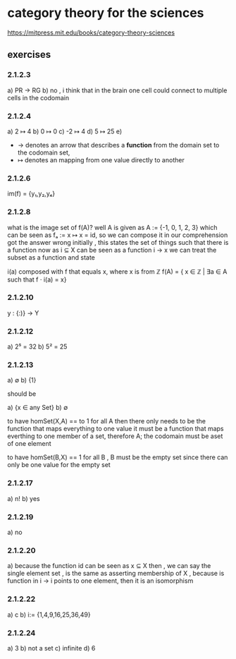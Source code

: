 * category theory for the sciences
https://mitpress.mit.edu/books/category-theory-sciences

** exercises

*** 2.1.2.3
a) PR → RG
b) no , i think that in the brain one cell could connect to multiple cells in the codomain

*** 2.1.2.4
a) 2 ↦ 4
b) 0 ↦ 0
c) -2 ↦ 4
d) 5 ↦ 25
e)
- → denotes an arrow that describes a *function* from the domain set to the codomain set,
- ↦ denotes an mapping from one value directly to another

*** 2.1.2.6
im(f) = {y₁,y₂,y₄}

*** 2.1.2.8
what is the image set of f(A)?
well A is given as A := {-1, 0, 1, 2, 3}
which can be seen as fₐ := x ↦ x = id, so we can compose it in our comprehension
got the answer wrong initially ,
this states the set of things such that there is a function
now as i ⊆ X can be seen as a function i → x
we can treat the subset as a function and state

i(a) composed with f that equals x, where x is from ℤ
f(A) = { x ∈ ℤ | ∃a ∈ A such that f · i(a) = x}

*** 2.1.2.10
y : {:)} → Y

*** 2.1.2.12
a) 2⁵ = 32
b) 5² = 25

*** 2.1.2.13
a) ∅
b) {1}

should be

a) {x ∈ any Set}
b) ∅

to have homSet(X,A) == to 1 for all A then there only needs to be the function that maps everything to one value
it must be a function that maps everthing to one member of a set, therefore A; the codomain must be aset of one element

to have homSet(B,X) == 1 for all B , B must be the empty set since there can only be one value for the empty set

*** 2.1.2.17
a) n!
b) yes

*** 2.1.2.19

a) no

*** 2.1.2.20
a) because the function id can be seen as x ⊆ X then , we can say the single element set , is the same as asserting membership of X
, because is function in i → i points to one element, then it is an isomorphism

*** 2.1.2.22
a) c
b) i:= {1,4,9,16,25,36,49}

*** 2.1.2.24
a) 3
b) not a set
c) infinite
d) 6
